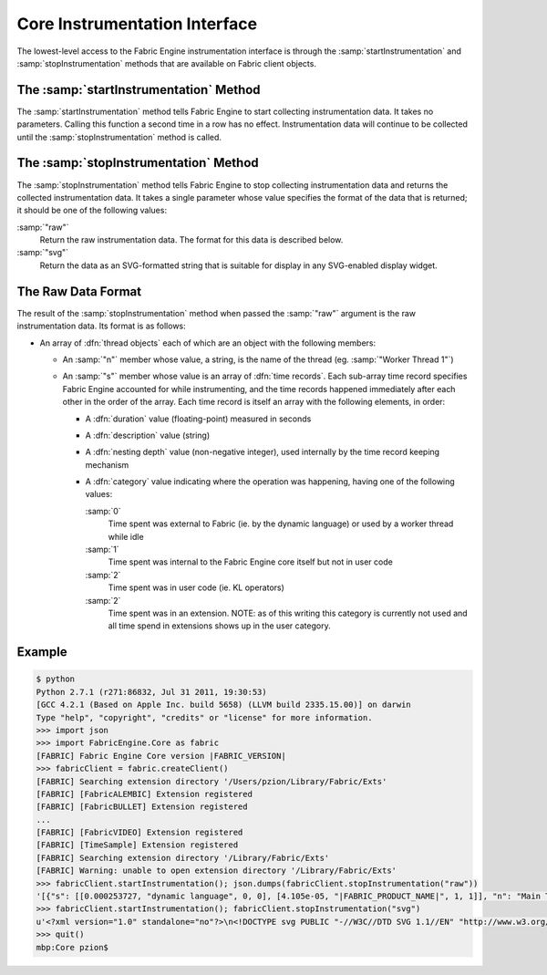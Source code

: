 Core Instrumentation Interface
==============================

The lowest-level access to the Fabric Engine instrumentation interface is through the :samp:`startInstrumentation` and :samp:`stopInstrumentation` methods that are available on Fabric client objects.

The :samp:`startInstrumentation` Method
--------------------------------------------

The :samp:`startInstrumentation` method tells Fabric Engine to start collecting instrumentation data.  It takes no parameters.  Calling this function a second time in a row has no effect.  Instrumentation data will continue to be collected until the :samp:`stopInstrumentation` method is called.

The :samp:`stopInstrumentation` Method
--------------------------------------------

The :samp:`stopInstrumentation` method tells Fabric Engine to stop collecting instrumentation data and returns the collected instrumentation data.  It takes a single parameter whose value specifies the format of the data that is returned; it should be one of the following values:

:samp:`"raw"`
  Return the raw instrumentation data.  The format for this data is described below.

:samp:`"svg"`
  Return the data as an SVG-formatted string that is suitable for display in any SVG-enabled display widget.

The Raw Data Format
-------------------

The result of the :samp:`stopInstrumentation` method when passed the :samp:`"raw"` argument is the raw instrumentation data.  Its format is as follows:

- An array of :dfn:`thread objects` each of which are an object with the following members:
  
  - An :samp:`"n"` member whose value, a string, is the name of the thread (eg. :samp:`"Worker Thread 1"`)
  
  - An :samp:`"s"` member whose value is an array of :dfn:`time records`.  Each sub-array time record specifies Fabric Engine accounted for while instrumenting, and the time records happened immediately after each other in the order of the array.  Each time record is itself an array with the following elements, in order:
    
    - A :dfn:`duration` value (floating-point) measured in seconds
    
    - A :dfn:`description` value (string)
    
    - A :dfn:`nesting depth` value (non-negative integer), used internally by the time record keeping mechanism
    
    - A :dfn:`category` value indicating where the operation was happening, having one of the following values:
      
      
      :samp:`0`
        Time spent was external to Fabric (ie. by the dynamic language) or used by a worker thread while idle
      
      :samp:`1`
        Time spent was internal to the Fabric Engine core itself but not in user code
      
      :samp:`2`
        Time spent was in user code (ie. KL operators)
      
      :samp:`2`
        Time spent was in an extension.  NOTE: as of this writing this category is currently not used and all time spend in extensions shows up in the user category.

Example
-------

.. code-block:: pycon
  
  $ python 
  Python 2.7.1 (r271:86832, Jul 31 2011, 19:30:53) 
  [GCC 4.2.1 (Based on Apple Inc. build 5658) (LLVM build 2335.15.00)] on darwin
  Type "help", "copyright", "credits" or "license" for more information.
  >>> import json
  >>> import FabricEngine.Core as fabric
  [FABRIC] Fabric Engine Core version |FABRIC_VERSION|
  >>> fabricClient = fabric.createClient()
  [FABRIC] Searching extension directory '/Users/pzion/Library/Fabric/Exts'
  [FABRIC] [FabricALEMBIC] Extension registered
  [FABRIC] [FabricBULLET] Extension registered
  ...
  [FABRIC] [FabricVIDEO] Extension registered
  [FABRIC] [TimeSample] Extension registered
  [FABRIC] Searching extension directory '/Library/Fabric/Exts'
  [FABRIC] Warning: unable to open extension directory '/Library/Fabric/Exts'
  >>> fabricClient.startInstrumentation(); json.dumps(fabricClient.stopInstrumentation("raw"))
  '[{"s": [[0.000253727, "dynamic language", 0, 0], [4.105e-05, "|FABRIC_PRODUCT_NAME|", 1, 1]], "n": "Main Thread"}, {"s": [[0.000294777, "scheduler (idle)", 0, 0]], "n": "Worker Thread 1"}, {"s": [[0.000294777, "scheduler (idle)", 0, 0]], "n": "Worker Thread 2"}, {"s": [[0.000294777, "scheduler (idle)", 0, 0]], "n": "Worker Thread 3"}, {"s": [[0.000294777, "scheduler (idle)", 0, 0]], "n": "Worker Thread 4"}, {"s": [[0.000294777, "scheduler (idle)", 0, 0]], "n": "Worker Thread 5"}, {"s": [[0.000294777, "scheduler (idle)", 0, 0]], "n": "Worker Thread 6"}, {"s": [[0.000294777, "scheduler (idle)", 0, 0]], "n": "Worker Thread 7"}, {"s": [[0.000294777, "scheduler (idle)", 0, 0]], "n": "Worker Thread 8"}]'
  >>> fabricClient.startInstrumentation(); fabricClient.stopInstrumentation("svg") 
  u'<?xml version="1.0" standalone="no"?>\n<!DOCTYPE svg PUBLIC "-//W3C//DTD SVG 1.1//EN" "http://www.w3.org/Graphics/SVG/1.1/DTD/svg11.dtd">\n<svg wid  ...  hor="middle" y="0.3692485019564629in" alignment-baseline="middle" font-family="Helvetica" font-size="12" >\nscheduler (idle)  </text>\n</svg>\n'
  >>> quit()
  mbp:Core pzion$ 
